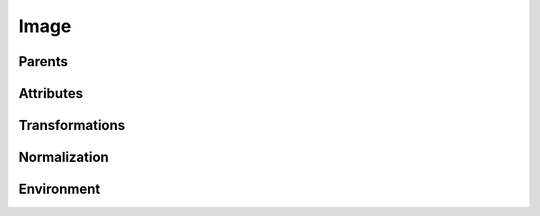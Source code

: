 .. highlight:: python
.. module:: fontParts.objects.base

=====
Image
=====

Parents
"""""""
.. autoattribute:: BaseImage.glyph
.. autoattribute:: BaseImage.layer
.. autoattribute:: BaseImage.font

Attributes
""""""""""
.. autoattribute:: BaseImage.data
.. autoattribute:: BaseImage.color
.. autoattribute:: BaseImage.transformation
.. autoattribute:: BaseImage.offset
.. autoattribute:: BaseImage.scale

Transformations
"""""""""""""""
.. automethod:: BaseImage.transformBy
.. automethod:: BaseImage.moveBy
.. automethod:: BaseImage.scaleBy
.. automethod:: BaseImage.rotateBy
.. automethod:: BaseImage.skewBy

Normalization
"""""""""""""
.. automethod:: BaseImage.round

Environment
"""""""""""
.. automethod:: BaseImage.naked
.. automethod:: BaseImage.update
